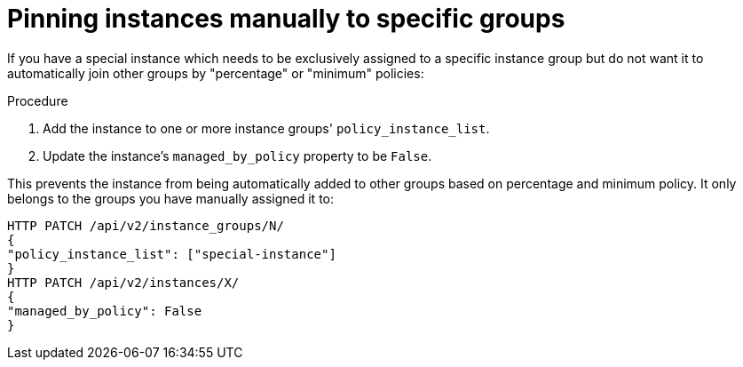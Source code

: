 [id="controller-pin-instances"]

= Pinning instances manually to specific groups

If you have a special instance which needs to be exclusively assigned to a specific instance group but do not want it to automatically join other groups by "percentage" or "minimum" policies:

.Procedure

. Add the instance to one or more instance groups' `policy_instance_list`.
. Update the instance's `managed_by_policy` property to be `False`.

This prevents the instance from being automatically added to other groups based on percentage and minimum policy.
It only belongs to the groups you have manually assigned it to:

[literal, options="nowrap" subs="+attributes"]
----
HTTP PATCH /api/v2/instance_groups/N/
{
"policy_instance_list": ["special-instance"]
}
HTTP PATCH /api/v2/instances/X/
{
"managed_by_policy": False
}
----
